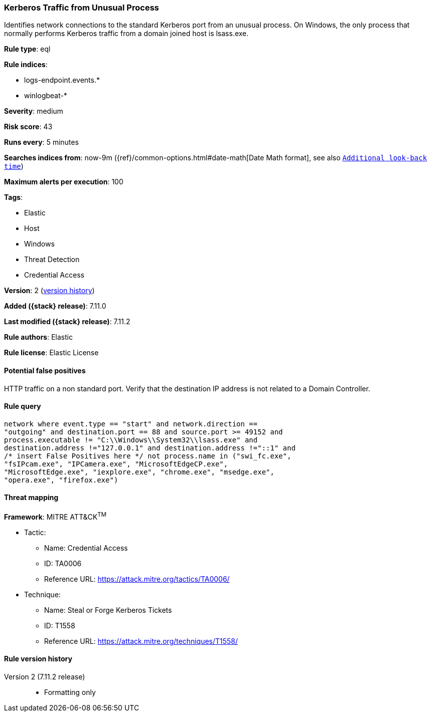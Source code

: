 [[kerberos-traffic-from-unusual-process]]
=== Kerberos Traffic from Unusual Process

Identifies network connections to the standard Kerberos port from an unusual process. On Windows, the only process that normally performs Kerberos traffic from a domain joined host is lsass.exe.

*Rule type*: eql

*Rule indices*:

* logs-endpoint.events.*
* winlogbeat-*

*Severity*: medium

*Risk score*: 43

*Runs every*: 5 minutes

*Searches indices from*: now-9m ({ref}/common-options.html#date-math[Date Math format], see also <<rule-schedule, `Additional look-back time`>>)

*Maximum alerts per execution*: 100

*Tags*:

* Elastic
* Host
* Windows
* Threat Detection
* Credential Access

*Version*: 2 (<<kerberos-traffic-from-unusual-process-history, version history>>)

*Added ({stack} release)*: 7.11.0

*Last modified ({stack} release)*: 7.11.2

*Rule authors*: Elastic

*Rule license*: Elastic License

==== Potential false positives

HTTP traffic on a non standard port. Verify that the destination IP address is not related to a Domain Controller.

==== Rule query


[source,js]
----------------------------------
network where event.type == "start" and network.direction ==
"outgoing" and destination.port == 88 and source.port >= 49152 and
process.executable != "C:\\Windows\\System32\\lsass.exe" and
destination.address !="127.0.0.1" and destination.address !="::1" and
/* insert False Positives here */ not process.name in ("swi_fc.exe",
"fsIPcam.exe", "IPCamera.exe", "MicrosoftEdgeCP.exe",
"MicrosoftEdge.exe", "iexplore.exe", "chrome.exe", "msedge.exe",
"opera.exe", "firefox.exe")
----------------------------------

==== Threat mapping

*Framework*: MITRE ATT&CK^TM^

* Tactic:
** Name: Credential Access
** ID: TA0006
** Reference URL: https://attack.mitre.org/tactics/TA0006/
* Technique:
** Name: Steal or Forge Kerberos Tickets
** ID: T1558
** Reference URL: https://attack.mitre.org/techniques/T1558/

[[kerberos-traffic-from-unusual-process-history]]
==== Rule version history

Version 2 (7.11.2 release)::
* Formatting only


